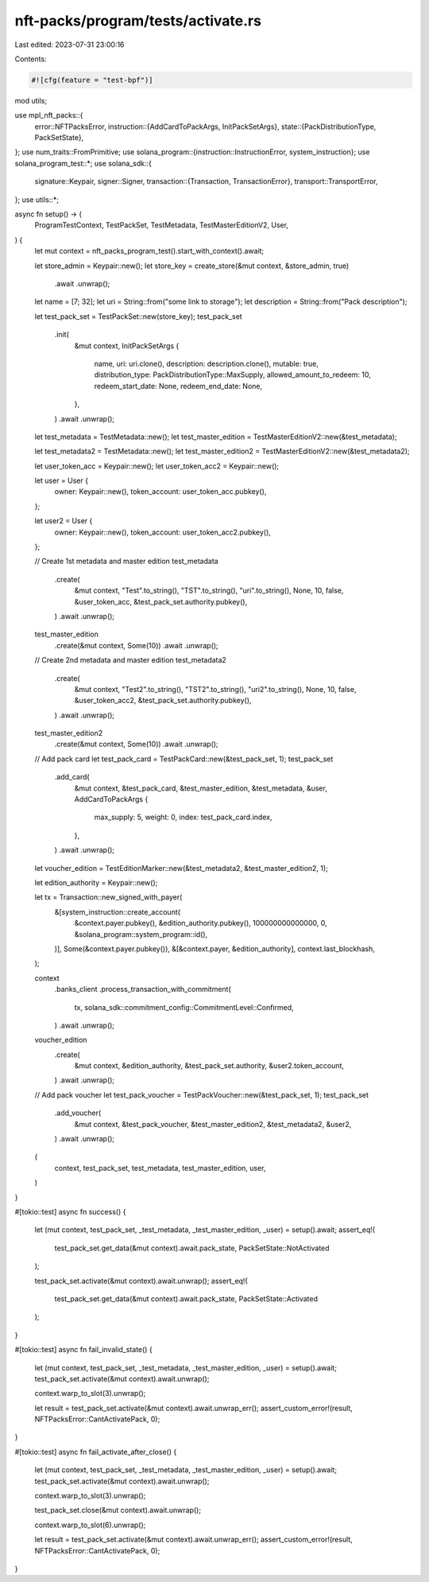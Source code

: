 nft-packs/program/tests/activate.rs
===================================

Last edited: 2023-07-31 23:00:16

Contents:

.. code-block:: rs

    #![cfg(feature = "test-bpf")]
mod utils;

use mpl_nft_packs::{
    error::NFTPacksError,
    instruction::{AddCardToPackArgs, InitPackSetArgs},
    state::{PackDistributionType, PackSetState},
};
use num_traits::FromPrimitive;
use solana_program::{instruction::InstructionError, system_instruction};
use solana_program_test::*;
use solana_sdk::{
    signature::Keypair,
    signer::Signer,
    transaction::{Transaction, TransactionError},
    transport::TransportError,
};
use utils::*;

async fn setup() -> (
    ProgramTestContext,
    TestPackSet,
    TestMetadata,
    TestMasterEditionV2,
    User,
) {
    let mut context = nft_packs_program_test().start_with_context().await;

    let store_admin = Keypair::new();
    let store_key = create_store(&mut context, &store_admin, true)
        .await
        .unwrap();

    let name = [7; 32];
    let uri = String::from("some link to storage");
    let description = String::from("Pack description");

    let test_pack_set = TestPackSet::new(store_key);
    test_pack_set
        .init(
            &mut context,
            InitPackSetArgs {
                name,
                uri: uri.clone(),
                description: description.clone(),
                mutable: true,
                distribution_type: PackDistributionType::MaxSupply,
                allowed_amount_to_redeem: 10,
                redeem_start_date: None,
                redeem_end_date: None,
            },
        )
        .await
        .unwrap();

    let test_metadata = TestMetadata::new();
    let test_master_edition = TestMasterEditionV2::new(&test_metadata);

    let test_metadata2 = TestMetadata::new();
    let test_master_edition2 = TestMasterEditionV2::new(&test_metadata2);

    let user_token_acc = Keypair::new();
    let user_token_acc2 = Keypair::new();

    let user = User {
        owner: Keypair::new(),
        token_account: user_token_acc.pubkey(),
    };

    let user2 = User {
        owner: Keypair::new(),
        token_account: user_token_acc2.pubkey(),
    };

    // Create 1st metadata and master edition
    test_metadata
        .create(
            &mut context,
            "Test".to_string(),
            "TST".to_string(),
            "uri".to_string(),
            None,
            10,
            false,
            &user_token_acc,
            &test_pack_set.authority.pubkey(),
        )
        .await
        .unwrap();

    test_master_edition
        .create(&mut context, Some(10))
        .await
        .unwrap();

    // Create 2nd metadata and master edition
    test_metadata2
        .create(
            &mut context,
            "Test2".to_string(),
            "TST2".to_string(),
            "uri2".to_string(),
            None,
            10,
            false,
            &user_token_acc2,
            &test_pack_set.authority.pubkey(),
        )
        .await
        .unwrap();

    test_master_edition2
        .create(&mut context, Some(10))
        .await
        .unwrap();

    // Add pack card
    let test_pack_card = TestPackCard::new(&test_pack_set, 1);
    test_pack_set
        .add_card(
            &mut context,
            &test_pack_card,
            &test_master_edition,
            &test_metadata,
            &user,
            AddCardToPackArgs {
                max_supply: 5,
                weight: 0,
                index: test_pack_card.index,
            },
        )
        .await
        .unwrap();

    let voucher_edition = TestEditionMarker::new(&test_metadata2, &test_master_edition2, 1);

    let edition_authority = Keypair::new();

    let tx = Transaction::new_signed_with_payer(
        &[system_instruction::create_account(
            &context.payer.pubkey(),
            &edition_authority.pubkey(),
            100000000000000,
            0,
            &solana_program::system_program::id(),
        )],
        Some(&context.payer.pubkey()),
        &[&context.payer, &edition_authority],
        context.last_blockhash,
    );

    context
        .banks_client
        .process_transaction_with_commitment(
            tx,
            solana_sdk::commitment_config::CommitmentLevel::Confirmed,
        )
        .await
        .unwrap();

    voucher_edition
        .create(
            &mut context,
            &edition_authority,
            &test_pack_set.authority,
            &user2.token_account,
        )
        .await
        .unwrap();

    // Add pack voucher
    let test_pack_voucher = TestPackVoucher::new(&test_pack_set, 1);
    test_pack_set
        .add_voucher(
            &mut context,
            &test_pack_voucher,
            &test_master_edition2,
            &test_metadata2,
            &user2,
        )
        .await
        .unwrap();

    (
        context,
        test_pack_set,
        test_metadata,
        test_master_edition,
        user,
    )
}

#[tokio::test]
async fn success() {
    let (mut context, test_pack_set, _test_metadata, _test_master_edition, _user) = setup().await;
    assert_eq!(
        test_pack_set.get_data(&mut context).await.pack_state,
        PackSetState::NotActivated
    );

    test_pack_set.activate(&mut context).await.unwrap();
    assert_eq!(
        test_pack_set.get_data(&mut context).await.pack_state,
        PackSetState::Activated
    );
}

#[tokio::test]
async fn fail_invalid_state() {
    let (mut context, test_pack_set, _test_metadata, _test_master_edition, _user) = setup().await;
    test_pack_set.activate(&mut context).await.unwrap();

    context.warp_to_slot(3).unwrap();

    let result = test_pack_set.activate(&mut context).await.unwrap_err();
    assert_custom_error!(result, NFTPacksError::CantActivatePack, 0);
}

#[tokio::test]
async fn fail_activate_after_close() {
    let (mut context, test_pack_set, _test_metadata, _test_master_edition, _user) = setup().await;
    test_pack_set.activate(&mut context).await.unwrap();

    context.warp_to_slot(3).unwrap();

    test_pack_set.close(&mut context).await.unwrap();

    context.warp_to_slot(6).unwrap();

    let result = test_pack_set.activate(&mut context).await.unwrap_err();
    assert_custom_error!(result, NFTPacksError::CantActivatePack, 0);
}


